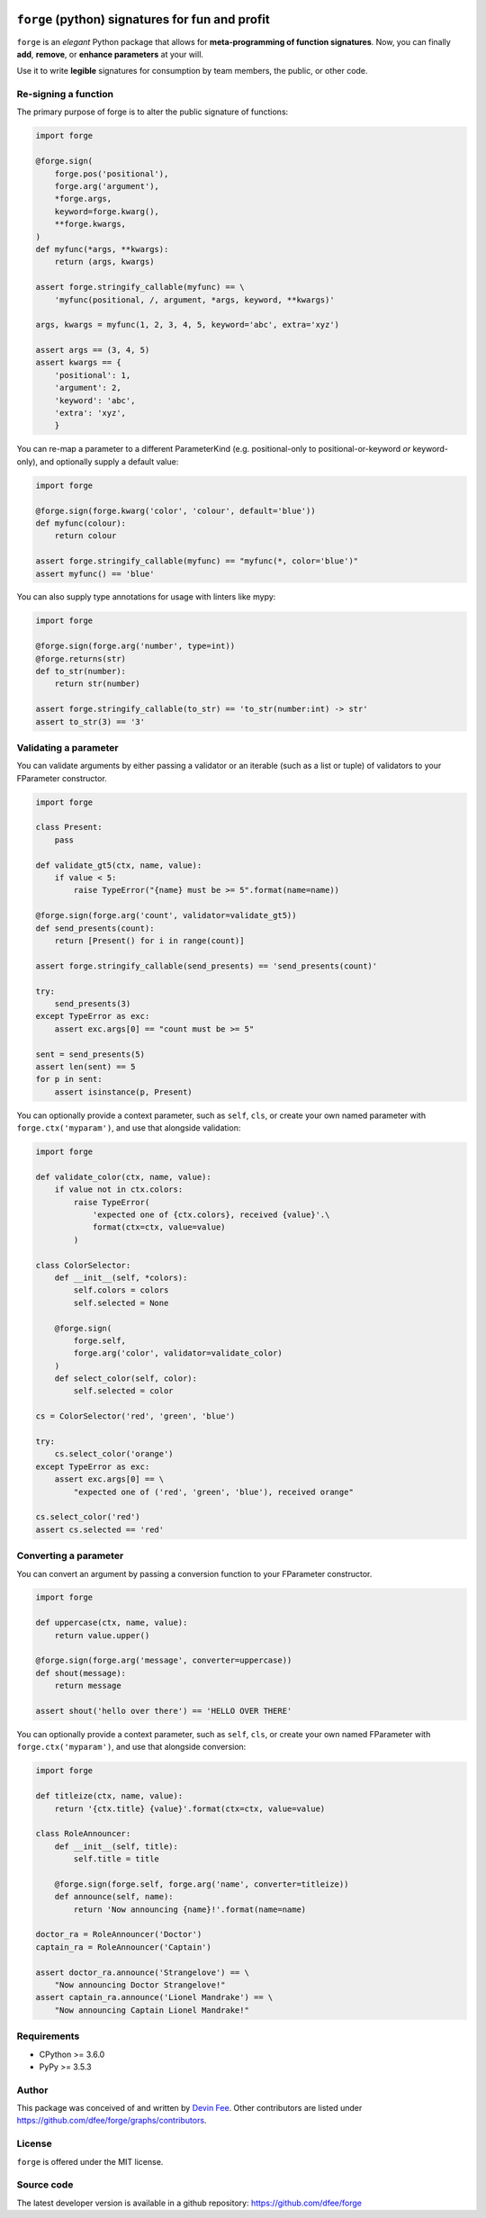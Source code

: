 .. image:: https://raw.githubusercontent.com/dfee/forge/master/docs/_static/forge-horizontal.png
   :alt: forge logo

================================================
``forge`` (python) signatures for fun and profit
================================================

.. image:: https://travis-ci.org/dfee/forge.png?branch=master
    :target: https://travis-ci.org/dfee/forge
    :alt: master Travis CI Status
.. image:: https://coveralls.io/repos/github/dfee/forge/badge.svg?branch=master
    :target: https://coveralls.io/github/dfee/forge?branch=master
    :alt: master Coveralls Status


.. overview-begin

``forge`` is an *elegant* Python package that allows for **meta-programming of function signatures**. Now, you can finally **add**, **remove**, or **enhance parameters** at your will.

Use it to write **legible** signatures for consumption by team members, the public, or other code.

.. overview-end

.. quickstart-begin

Re-signing a function
=====================

The primary purpose of forge is to alter the public signature of functions:

.. code-block:: python

    import forge

    @forge.sign(
        forge.pos('positional'),
        forge.arg('argument'),
        *forge.args,
        keyword=forge.kwarg(),
        **forge.kwargs,
    )
    def myfunc(*args, **kwargs):
        return (args, kwargs)

    assert forge.stringify_callable(myfunc) == \
        'myfunc(positional, /, argument, *args, keyword, **kwargs)'

    args, kwargs = myfunc(1, 2, 3, 4, 5, keyword='abc', extra='xyz')

    assert args == (3, 4, 5)
    assert kwargs == {
        'positional': 1,
        'argument': 2,
        'keyword': 'abc',
        'extra': 'xyz',
        }


You can re-map a parameter to a different ParameterKind (e.g. positional-only to positional-or-keyword *or* keyword-only), and optionally supply a default value:

.. code-block:: python

    import forge

    @forge.sign(forge.kwarg('color', 'colour', default='blue'))
    def myfunc(colour):
        return colour

    assert forge.stringify_callable(myfunc) == "myfunc(*, color='blue')"
    assert myfunc() == 'blue'


You can also supply type annotations for usage with linters like mypy:

.. code-block:: python

    import forge

    @forge.sign(forge.arg('number', type=int))
    @forge.returns(str)
    def to_str(number):
        return str(number)

    assert forge.stringify_callable(to_str) == 'to_str(number:int) -> str'
    assert to_str(3) == '3'


.. _quickstart_validating-a-parameter:

Validating a parameter
======================

You can validate arguments by either passing a validator or an iterable (such as a list or tuple) of validators to your FParameter constructor.

.. code-block:: python

    import forge

    class Present:
        pass

    def validate_gt5(ctx, name, value):
        if value < 5:
            raise TypeError("{name} must be >= 5".format(name=name))

    @forge.sign(forge.arg('count', validator=validate_gt5))
    def send_presents(count):
        return [Present() for i in range(count)]

    assert forge.stringify_callable(send_presents) == 'send_presents(count)'

    try:
        send_presents(3)
    except TypeError as exc:
        assert exc.args[0] == "count must be >= 5"

    sent = send_presents(5)
    assert len(sent) == 5
    for p in sent:
        assert isinstance(p, Present)


You can optionally provide a context parameter, such as ``self``, ``cls``, or create your own named parameter with ``forge.ctx('myparam')``, and use that alongside validation:

.. code-block:: python

    import forge

    def validate_color(ctx, name, value):
        if value not in ctx.colors:
            raise TypeError(
                'expected one of {ctx.colors}, received {value}'.\
                format(ctx=ctx, value=value)
            )

    class ColorSelector:
        def __init__(self, *colors):
            self.colors = colors
            self.selected = None

        @forge.sign(
            forge.self,
            forge.arg('color', validator=validate_color)
        )
        def select_color(self, color):
            self.selected = color

    cs = ColorSelector('red', 'green', 'blue')

    try:
        cs.select_color('orange')
    except TypeError as exc:
        assert exc.args[0] == \
            "expected one of ('red', 'green', 'blue'), received orange"

    cs.select_color('red')
    assert cs.selected == 'red'


.. _quickstart_converting-a-parameter:

Converting a parameter
======================

You can convert an argument by passing a conversion function to your FParameter constructor.

.. code-block:: python

    import forge

    def uppercase(ctx, name, value):
        return value.upper()

    @forge.sign(forge.arg('message', converter=uppercase))
    def shout(message):
        return message

    assert shout('hello over there') == 'HELLO OVER THERE'


You can optionally provide a context parameter, such as ``self``, ``cls``, or create your own named FParameter with ``forge.ctx('myparam')``, and use that alongside conversion:

.. code-block:: python

    import forge

    def titleize(ctx, name, value):
        return '{ctx.title} {value}'.format(ctx=ctx, value=value)

    class RoleAnnouncer:
        def __init__(self, title):
            self.title = title

        @forge.sign(forge.self, forge.arg('name', converter=titleize))
        def announce(self, name):
            return 'Now announcing {name}!'.format(name=name)

    doctor_ra = RoleAnnouncer('Doctor')
    captain_ra = RoleAnnouncer('Captain')

    assert doctor_ra.announce('Strangelove') == \
        "Now announcing Doctor Strangelove!"
    assert captain_ra.announce('Lionel Mandrake') == \
        "Now announcing Captain Lionel Mandrake!"

.. quickstart-end


.. _readme-requirements:

Requirements
============

- CPython >= 3.6.0
- PyPy >= 3.5.3


.. _readme-author:

Author
=======

This package was conceived of and written by `Devin Fee <https://github.com/dfee>`_. Other contributors are listed under https://github.com/dfee/forge/graphs/contributors.


.. _readme-license:

License
=======

``forge`` is offered under the MIT license.


.. _readme-source-code:

Source code
===========

The latest developer version is available in a github repository:
https://github.com/dfee/forge